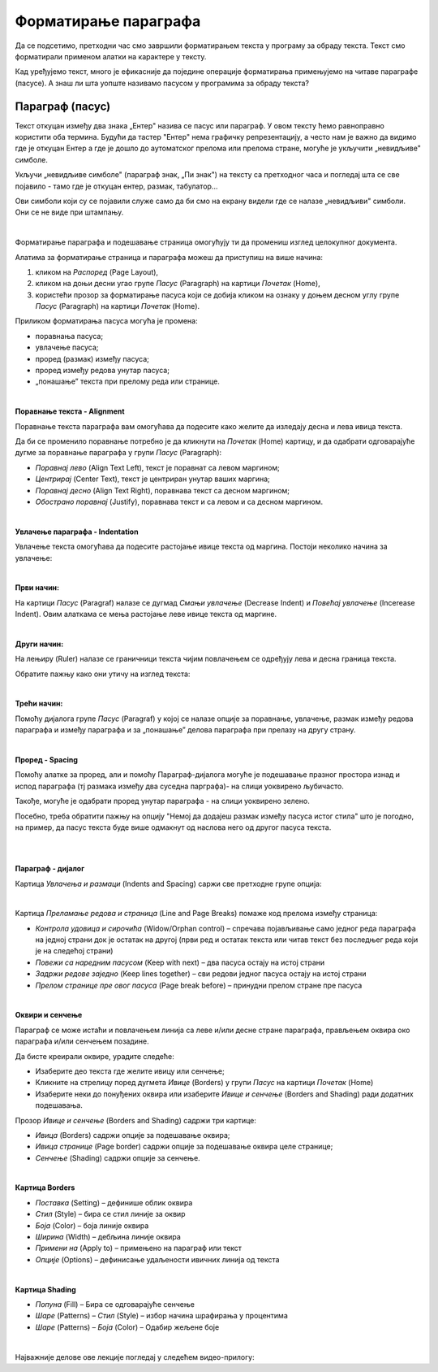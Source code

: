 Форматирање параграфа
=====================

Да се подсетимо, претходни час смо завршили форматирањем текста у програму за обраду текста. Текст смо форматирали применом алатки на карактере у тексту.

.. ytpopup:: 4UYX5yXgnFE
    :width: 735
    :height: 415
    :align: center

Кад уређујемо текст, много је ефикасније да поједине операције форматирања примењујемо на читаве параграфе (пасусе). А знаш ли шта уопште називамо пасусом у програмима за обраду текста?

Параграф (пасус)
----------------

Текст откуцан између два знака „Ентер" назива се пасус или параграф. У овом тексту ћемо равноправно користити оба термина. Будући да тастер "Ентер" нема графичку репрезентацију, а често нам је важно да видимо где је откуцан Ентер а где је дошло до аутоматског прелома или прелома стране, могуће је укључити „невидљиве" симболе.


.. image:: ../../_images/w2_paragraf.png
   :width: 200px   
   :align: center

Укључи „невидљиве симболе" (параграф знак, „Пи знак") на тексту са претходног часа и погледај шта се све појавило - тамо где је откуцан ентер, размак, табулатор...

Ови симболи који су се појавили служе само да би смо на екрану видели где се налазе „невидљиви" симболи. Они се не виде при штампању.

|

Форматирање параграфа и подешавање страница омогућују ти да промениш изглед целокупног документа. 

Алатима за форматирање страница и параграфа можеш да приступиш на више начина:

1) кликом на *Распоред* (Page Layout),

2) кликом на доњи десни угао групе *Пасус* (Paragraph)  на картици *Почетак* (Home),

3) користећи прозор за форматирање пасуса који се добија кликом на ознаку у доњем десном углу групе *Пасус*  (Paragraph)   на картици *Почетак* (Home).


.. image:: ../../_images/w2_par1.png
   :width: 700px   
   :align: center



Приликом форматирања пасуса могућа је промена:

- поравнања пасуса;

- увлачење пасуса;

- проред (размак) између пасуса;

- проред између редова унутар пасуса;

- „понашање” текста при прелому реда или странице.

|

**Поравнање текста - Alignment**

Поравнање текста параграфа вам омогућава да подесите како желите да изледају десна и лева ивица текста.

Да би се променило поравнање потребно је да кликнути на *Почетак* (Home) картицу, и да одабрати одговарајуће дугме за поравнање параграфа у групи *Пасус* (Paragraph):

- *Поравнај лево* (Align Text Left), текст је поравнат са левом маргином;

- *Центрирај* (Center Text), текст је центриран унутар ваших маргина;

- *Поравнај десно* (Align Text Right), поравнава текст са десном маргином;

- *Обострано поравнај* (Justify), поравнава текст и са левом и са десном маргином.


.. image:: ../../_images/w2_par2.png
   :width: 200px   
   :align: center

|

**Увлачење параграфа - Indentation**

Увлачење текста омогућава да подесите растојање ивице текста од маргина. Постоји неколико начина за увлачење:


.. image:: ../../_images/w2_par3.png
   :width: 200px   
   :align: center

|

**Први начин:**

На картици *Пасус* (Paragraf) налазе се дугмад *Смањи увлачење* (Decrease Indent) и *Повећај увлачење* (Incerease Indent). Овим алаткама се мења растојање леве ивице текста од маргине.

|

**Други начин:**

На лењиру (Ruler) налазе се граничници текста чијим повлачењем се одређују лева и десна граница текста.


.. image:: ../../_images/w2_par5.png
   :width: 700px   
   :align: center


Обратите пажњу како они утичу на изглед текста:


.. image:: ../../_images/w2_par4.png
   :width: 700px   
   :align: center

|

**Трећи начин:**

Помоћу дијалога групе *Пасус* (Paragraf) у којој се налазе опције за поравнање, увлачење, размак између редова параграфа и између параграфа и за „понашање” делова параграфа при прелазу на другу страну.

|

**Проред - Spacing**

Помоћу алатке за проред, али и помоћу Параграф-дијалога могуће је подешавање празног простора изнад и испод параграфа (тј размака између два суседна парграфа)- на слици уоквирено љубичасто.

Такође, могуће је одабрати проред унутар параграфа - на слици уоквирено зелено.

Посебно, треба обратити пажњу на опцију "Немој да додајеш размак између пасуса истог стила" што је погодно, на пример, да пасус текста буде више одмакнут од наслова него од другог пасуса текста.


.. image:: ../../_images/w2_par8a.png
   :width: 700px   
   :align: center

|

.. image:: ../../_images/w2_par8.png
   :width: 700px   
   :align: center

|

**Параграф - дијалог**

Картица *Увлачења и размаци* (Indents and Spacing) саржи све претходне групе опција:


.. image:: ../../_images/w2_par6.png
   :width: 900px   
   :align: center

|

Kартица *Преламање редова и страница* (Line and Page Breaks) помаже код прелома између страница:

- *Контрола удовица и сирочића* (Widow/Orphan control) – спречава појављивање само једног реда параграфа на једној страни док је остатак на другој (први ред и остатак текста или читав текст без последњег реда који је на следећој страни)

- *Повежи са наредним пасусом* (Keep with next) – два пасуса остају на истој страни

- *Задржи редове заједно* (Keep lines together) – сви редови једног пасуса остају на истој страни

- *Прелом странице пре овог пасуса* (Page break before) – принудни прелом стране пре пасуса


.. image:: ../../_images/w2_par9.png
   :width: 300px   
   :align: center

|

**Oквири и сенчење**

Параграф се може истаћи и повлачењем линија са леве и/или десне стране параграфа, прављењем оквира око параграфа и/или сенчењем позадине.

Да бисте креирали оквире, урадите следеће:

- Изаберите део текста где желите ивицу или сенчење;

- Кликните на стрелицу поред дугмета *Ивице* (Borders) у групи *Пасус* на картици *Почетак* (Home)

- Изаберите неки до понуђених оквира или изаберите *Ивице и сенчење* (Borders and Shading) ради додатних подешавања.

Прозор *Ивице и сенчење* (Borders and Shading) садржи три картице:

- *Ивица* (Borders) садржи опције за подешавање оквира;

- *Ивица странице* (Page border) садржи опције за подешавање оквира целе странице;

- *Сенчење* (Shading) садржи опције за сенчење.


.. image:: ../../_images/w2_par10.png
   :width: 600px   
   :align: center

|

**Картица Borders**

- *Поставка* (Setting) – дефинише облик оквира

- *Стил* (Style) – бира се стил линије за оквир

- *Боја* (Color) – боја линије оквира

- *Ширина* (Width) – дебљина линије оквира

- *Примени на* (Apply to) – примењено на параграф или текст

- *Опције* (Options) – дефинисање удаљености ивичних линија од текста


.. image:: ../../_images/w2_par11.png
   :width: 500px   
   :align: center

|

**Картица Shading**

- *Попуна* (Fill) – Бира се одговарајуће сенчење

- *Шаре* (Patterns) – *Стил* (Style) – избор начина шрафирања у процентима

- *Шаре* (Patterns) – *Боја* (Color) – Одабир жељене боје


.. image:: ../../_images/w2_Image_12.png
   :width: 500px   
   :align: center

|

Најважније делове ове лекције погледај у следећем видео-прилогу:

.. ytpopup:: 8ItWvEZPXok
    :width: 735
    :height: 415
    :align: center


